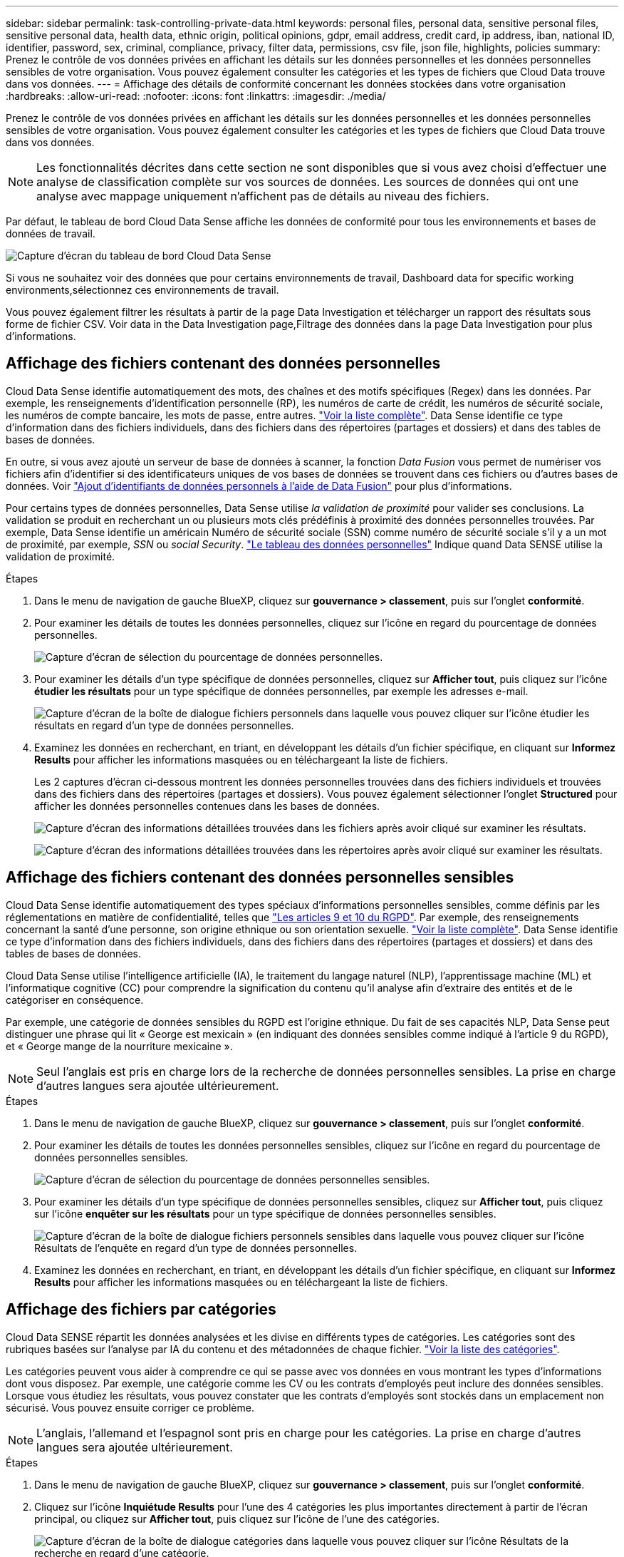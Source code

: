 ---
sidebar: sidebar 
permalink: task-controlling-private-data.html 
keywords: personal files, personal data, sensitive personal files, sensitive personal data, health data, ethnic origin, political opinions, gdpr, email address, credit card, ip address, iban, national ID, identifier, password, sex, criminal, compliance, privacy, filter data, permissions, csv file, json file, highlights, policies 
summary: Prenez le contrôle de vos données privées en affichant les détails sur les données personnelles et les données personnelles sensibles de votre organisation. Vous pouvez également consulter les catégories et les types de fichiers que Cloud Data trouve dans vos données. 
---
= Affichage des détails de conformité concernant les données stockées dans votre organisation
:hardbreaks:
:allow-uri-read: 
:nofooter: 
:icons: font
:linkattrs: 
:imagesdir: ./media/


[role="lead"]
Prenez le contrôle de vos données privées en affichant les détails sur les données personnelles et les données personnelles sensibles de votre organisation. Vous pouvez également consulter les catégories et les types de fichiers que Cloud Data trouve dans vos données.


NOTE: Les fonctionnalités décrites dans cette section ne sont disponibles que si vous avez choisi d'effectuer une analyse de classification complète sur vos sources de données. Les sources de données qui ont une analyse avec mappage uniquement n'affichent pas de détails au niveau des fichiers.

Par défaut, le tableau de bord Cloud Data Sense affiche les données de conformité pour tous les environnements et bases de données de travail.

image:screenshot_compliance_dashboard.png["Capture d'écran du tableau de bord Cloud Data Sense"]

Si vous ne souhaitez voir des données que pour certains environnements de travail,  Dashboard data for specific working environments,sélectionnez ces environnements de travail.

Vous pouvez également filtrer les résultats à partir de la page Data Investigation et télécharger un rapport des résultats sous forme de fichier CSV. Voir  data in the Data Investigation page,Filtrage des données dans la page Data Investigation pour plus d'informations.



== Affichage des fichiers contenant des données personnelles

Cloud Data Sense identifie automatiquement des mots, des chaînes et des motifs spécifiques (Regex) dans les données. Par exemple, les renseignements d'identification personnelle (RP), les numéros de carte de crédit, les numéros de sécurité sociale, les numéros de compte bancaire, les mots de passe, entre autres. link:reference-private-data-categories.html#types-of-personal-data["Voir la liste complète"^]. Data Sense identifie ce type d'information dans des fichiers individuels, dans des fichiers dans des répertoires (partages et dossiers) et dans des tables de bases de données.

En outre, si vous avez ajouté un serveur de base de données à scanner, la fonction _Data Fusion_ vous permet de numériser vos fichiers afin d'identifier si des identificateurs uniques de vos bases de données se trouvent dans ces fichiers ou d'autres bases de données. Voir link:task-managing-data-fusion.html["Ajout d'identifiants de données personnels à l'aide de Data Fusion"^] pour plus d'informations.

Pour certains types de données personnelles, Data Sense utilise _la validation de proximité_ pour valider ses conclusions. La validation se produit en recherchant un ou plusieurs mots clés prédéfinis à proximité des données personnelles trouvées. Par exemple, Data Sense identifie un américain Numéro de sécurité sociale (SSN) comme numéro de sécurité sociale s'il y a un mot de proximité, par exemple, _SSN_ ou _social Security_. link:reference-private-data-categories.html#types-of-personal-data["Le tableau des données personnelles"^] Indique quand Data SENSE utilise la validation de proximité.

.Étapes
. Dans le menu de navigation de gauche BlueXP, cliquez sur *gouvernance > classement*, puis sur l'onglet *conformité*.
. Pour examiner les détails de toutes les données personnelles, cliquez sur l'icône en regard du pourcentage de données personnelles.
+
image:screenshot_compliance_personal.gif["Capture d'écran de sélection du pourcentage de données personnelles."]

. Pour examiner les détails d'un type spécifique de données personnelles, cliquez sur *Afficher tout*, puis cliquez sur l'icône *étudier les résultats* pour un type spécifique de données personnelles, par exemple les adresses e-mail.
+
image:screenshot_personal_files.gif["Capture d'écran de la boîte de dialogue fichiers personnels dans laquelle vous pouvez cliquer sur l'icône étudier les résultats en regard d'un type de données personnelles."]

. Examinez les données en recherchant, en triant, en développant les détails d'un fichier spécifique, en cliquant sur *Informez Results* pour afficher les informations masquées ou en téléchargeant la liste de fichiers.
+
Les 2 captures d'écran ci-dessous montrent les données personnelles trouvées dans des fichiers individuels et trouvées dans des fichiers dans des répertoires (partages et dossiers). Vous pouvez également sélectionner l'onglet *Structured* pour afficher les données personnelles contenues dans les bases de données.

+
image:screenshot_compliance_investigation_page.png["Capture d'écran des informations détaillées trouvées dans les fichiers après avoir cliqué sur examiner les résultats."]

+
image:screenshot_compliance_investigation_page_directory.png["Capture d'écran des informations détaillées trouvées dans les répertoires après avoir cliqué sur examiner les résultats."]





== Affichage des fichiers contenant des données personnelles sensibles

Cloud Data Sense identifie automatiquement des types spéciaux d'informations personnelles sensibles, comme définis par les réglementations en matière de confidentialité, telles que https://eur-lex.europa.eu/legal-content/EN/TXT/HTML/?uri=CELEX:32016R0679&from=EN#d1e2051-1-1["Les articles 9 et 10 du RGPD"^]. Par exemple, des renseignements concernant la santé d'une personne, son origine ethnique ou son orientation sexuelle. link:reference-private-data-categories.html#types-of-sensitive-personal-data["Voir la liste complète"^]. Data Sense identifie ce type d'information dans des fichiers individuels, dans des fichiers dans des répertoires (partages et dossiers) et dans des tables de bases de données.

Cloud Data Sense utilise l'intelligence artificielle (IA), le traitement du langage naturel (NLP), l'apprentissage machine (ML) et l'informatique cognitive (CC) pour comprendre la signification du contenu qu'il analyse afin d'extraire des entités et de le catégoriser en conséquence.

Par exemple, une catégorie de données sensibles du RGPD est l'origine ethnique. Du fait de ses capacités NLP, Data Sense peut distinguer une phrase qui lit « George est mexicain » (en indiquant des données sensibles comme indiqué à l'article 9 du RGPD), et « George mange de la nourriture mexicaine ».


NOTE: Seul l'anglais est pris en charge lors de la recherche de données personnelles sensibles. La prise en charge d'autres langues sera ajoutée ultérieurement.

.Étapes
. Dans le menu de navigation de gauche BlueXP, cliquez sur *gouvernance > classement*, puis sur l'onglet *conformité*.
. Pour examiner les détails de toutes les données personnelles sensibles, cliquez sur l'icône en regard du pourcentage de données personnelles sensibles.
+
image:screenshot_compliance_sensitive_personal.gif["Capture d'écran de sélection du pourcentage de données personnelles sensibles."]

. Pour examiner les détails d'un type spécifique de données personnelles sensibles, cliquez sur *Afficher tout*, puis cliquez sur l'icône *enquêter sur les résultats* pour un type spécifique de données personnelles sensibles.
+
image:screenshot_sensitive_personal_files.gif["Capture d'écran de la boîte de dialogue fichiers personnels sensibles dans laquelle vous pouvez cliquer sur l'icône Résultats de l'enquête en regard d'un type de données personnelles."]

. Examinez les données en recherchant, en triant, en développant les détails d'un fichier spécifique, en cliquant sur *Informez Results* pour afficher les informations masquées ou en téléchargeant la liste de fichiers.




== Affichage des fichiers par catégories

Cloud Data SENSE répartit les données analysées et les divise en différents types de catégories. Les catégories sont des rubriques basées sur l'analyse par IA du contenu et des métadonnées de chaque fichier. link:reference-private-data-categories.html#types-of-categories["Voir la liste des catégories"^].

Les catégories peuvent vous aider à comprendre ce qui se passe avec vos données en vous montrant les types d'informations dont vous disposez. Par exemple, une catégorie comme les CV ou les contrats d'employés peut inclure des données sensibles. Lorsque vous étudiez les résultats, vous pouvez constater que les contrats d'employés sont stockés dans un emplacement non sécurisé. Vous pouvez ensuite corriger ce problème.


NOTE: L'anglais, l'allemand et l'espagnol sont pris en charge pour les catégories. La prise en charge d'autres langues sera ajoutée ultérieurement.

.Étapes
. Dans le menu de navigation de gauche BlueXP, cliquez sur *gouvernance > classement*, puis sur l'onglet *conformité*.
. Cliquez sur l'icône *Inquiétude Results* pour l'une des 4 catégories les plus importantes directement à partir de l'écran principal, ou cliquez sur *Afficher tout*, puis cliquez sur l'icône de l'une des catégories.
+
image:screenshot_categories.gif["Capture d'écran de la boîte de dialogue catégories dans laquelle vous pouvez cliquer sur l'icône Résultats de la recherche en regard d'une catégorie."]

. Examinez les données en recherchant, en triant, en développant les détails d'un fichier spécifique, en cliquant sur *Informez Results* pour afficher les informations masquées ou en téléchargeant la liste de fichiers.




== Affichage des fichiers par type de fichier

Cloud Data SENSE affecte les données analysées et les divise par type de fichier. La vérification de vos types de fichiers peut vous aider à contrôler vos données sensibles car il se peut que certains types de fichiers ne soient pas stockés correctement. link:reference-private-data-categories.html#types-of-files["Voir la liste des types de fichiers"^].

Par exemple, vous pouvez stocker des fichiers CAO qui contiennent des informations très sensibles sur votre organisation. S'ils ne sont pas sécurisés, vous pouvez prendre le contrôle des données sensibles en limitant les autorisations ou en déplaçant les fichiers vers un autre emplacement.

.Étapes
. Dans le menu de navigation de gauche BlueXP, cliquez sur *gouvernance > classement*, puis sur l'onglet *conformité*.
. Cliquez sur l'icône *étudier les résultats* pour l'un des 4 types de fichiers les plus importants directement à partir de l'écran principal ou cliquez sur *Afficher tout*, puis cliquez sur l'icône correspondant à l'un des types de fichiers.
+
image:screenshot_file_types.gif["Capture d'écran de la boîte de dialogue types de fichiers dans laquelle vous pouvez cliquer sur l'icône Résultats de la recherche en regard d'un type de fichier."]

. Examinez les données en recherchant, en triant, en développant les détails d'un fichier spécifique, en cliquant sur *Informez Results* pour afficher les informations masquées ou en téléchargeant la liste de fichiers.




== Affichage des métadonnées de fichier

Dans le volet Résultats de l'enquête de données, vous pouvez cliquer sur image:button_down_caret.png["le bas-caret"] pour afficher les métadonnées de fichier, quel qu'il soit.

image:screenshot_compliance_file_details.png["Capture d'écran affichant les détails des métadonnées d'un fichier dans la page Data Investigation."]

En plus de vous indiquer l'environnement de travail et le volume où se trouve le fichier, les métadonnées affichent beaucoup plus d'informations, notamment les autorisations de fichier, le propriétaire du fichier, s'il existe des doublons de ce fichier et l'étiquette AIP attribuée (si vous disposez de link:task-org-private-data.html#categorizing-your-data-using-aip-labels["AIP intégré dans le cloud Data SENSE"^]). Ces informations sont utiles si vous prévoyez de le faire link:task-org-private-data.html#creating-custom-policies["Créer des règles"] car vous pouvez voir toutes les informations que vous pouvez utiliser pour filtrer vos données.

Notez que toutes les informations ne sont pas disponibles pour toutes les sources de données, ce qui est juste ce qui est approprié pour cette source de données. Par exemple, le nom du volume, les autorisations et les libellés AIP ne sont pas pertinents pour les fichiers de base de données.

Lors de l'affichage des détails d'un seul fichier, vous pouvez effectuer quelques actions sur le fichier :

* Vous pouvez déplacer ou copier le fichier dans n'importe quel partage NFS. Voir link:task-managing-highlights.html#moving-source-files-to-an-nfs-share["Déplacement des fichiers source vers un partage NFS"] et link:task-managing-highlights.html#copying-source-files["Copie des fichiers source vers un partage NFS"] pour plus d'informations.
* Vous pouvez supprimer le fichier. Voir link:task-managing-highlights.html#deleting-source-files["Suppression des fichiers source"] pour plus d'informations.
* Vous pouvez affecter un certain état au fichier. Voir link:task-org-private-data.html#applying-tags-to-manage-your-scanned-files["Application de balises"] pour plus d'informations.
* Vous pouvez affecter le fichier à un utilisateur BlueXP pour être responsable de toutes les actions de suivi qui doivent être effectuées sur le fichier. Voir link:task-org-private-data.html#assigning-users-to-manage-certain-files["Affectation d'utilisateurs à un fichier"] pour plus d'informations.
* Si vous avez intégré des étiquettes AIP avec Cloud Data SENSE, vous pouvez attribuer un libellé à ce fichier ou modifier un libellé différent si celui-ci existe déjà. Voir link:task-org-private-data.html#assigning-aip-labels-manually["Attribution manuelle d'étiquettes AIP"] pour plus d'informations.




== Affichage des autorisations pour les fichiers et les répertoires

Pour afficher la liste de tous les utilisateurs ou groupes qui ont accès à un fichier ou à un répertoire, ainsi que les types d'autorisations dont ils disposent, cliquez sur *Afficher toutes les autorisations*. Ce bouton est disponible uniquement pour les données des partages CIFS, SharePoint Online, SharePoint sur site et OneDrive.

Notez que si vous voyez des SID (identificateurs de sécurité) au lieu des noms d'utilisateurs et de groupes, vous devez intégrer Active Directory dans Data Sense. link:task-add-active-directory-datasense.html["Découvrez comment faire"].

image:screenshot_compliance_permissions.png["Capture d'écran affichant des autorisations détaillées sur les fichiers."]

Vous pouvez cliquer sur image:button_down_caret.png["le bas-caret"] pour tous les groupes pour voir la liste des utilisateurs qui font partie du groupe.

En outre, Vous pouvez cliquer sur le nom d'un utilisateur ou d'un groupe et la page Investigation s'affiche avec le nom de cet utilisateur ou groupe renseigné dans le filtre "autorisations utilisateur/groupe" pour que vous puissiez voir tous les fichiers et répertoires auxquels l'utilisateur ou le groupe a accès.



== Recherche de fichiers en double dans vos systèmes de stockage

Vous pouvez afficher si des fichiers dupliqués sont stockés dans vos systèmes de stockage. Cette fonction s'avère utile pour identifier les domaines dans lesquels vous pouvez économiser de l'espace de stockage. Il peut également être utile de s'assurer que certains fichiers possédant des autorisations spécifiques ou des informations sensibles ne sont pas inutilement dupliqués dans vos systèmes de stockage.

Data Sense utilise la technologie de hachage pour déterminer les fichiers en double. Si un fichier a le même code de hachage qu'un autre fichier, nous pouvons être 100 % sûrs que les fichiers sont des doublons exacts, même si les noms de fichier sont différents.

Vous pouvez télécharger la liste des fichiers dupliqués et les envoyer à votre administrateur de stockage afin qu'il puisse décider quels fichiers, le cas échéant, être supprimé. Ou vous le pouvez link:task-managing-highlights.html#deleting-source-files["supprimez le fichier"] vous-même si vous êtes sûr qu'une version spécifique du fichier n'est pas nécessaire.



=== Affichage de tous les fichiers dupliqués

Si vous voulez une liste de tous les fichiers dupliqués dans les environnements de travail et les sources de données que vous scannez, vous pouvez utiliser le filtre *Duplicates > a des doublons* dans la page recherche de données.

Tous les fichiers avec des doublons de tous les types de fichiers (sans les bases de données), d'une taille minimale de 50 Mo et/ou contenant des informations personnelles ou sensibles, s'affichent dans la page Résultats.



=== Affichage si un fichier spécifique est dupliqué

Si vous souhaitez voir si un seul fichier contient des doublons, vous pouvez cliquer sur dans le volet Résultats de l'enquête de données image:button_down_caret.png["le bas-caret"] pour afficher les métadonnées de fichier, quel qu'il soit. Si un fichier est en double, ces informations apparaissent à côté du champ _Duplicates_.

Pour afficher la liste des fichiers dupliqués et leur emplacement, cliquez sur *Afficher les détails*. Dans la page suivante, cliquez sur *Afficher les doublons* pour afficher les fichiers de la page Investigation.

image:screenshot_compliance_duplicate_file.png["Capture d'écran indiquant comment afficher l'emplacement des fichiers dupliqués."]


TIP: Vous pouvez utiliser la valeur de hachage de fichier fournie dans cette page et la saisir directement dans la page Investigation pour rechercher un fichier en double spécifique à tout moment, ou vous pouvez l'utiliser dans une police.



== Affichage des données du tableau de bord pour des environnements de travail spécifiques

Vous pouvez filtrer le contenu du tableau de bord Cloud Data Sense afin d'afficher les données de conformité pour tous les environnements de travail et bases de données, ou pour des environnements de travail spécifiques uniquement.

Lorsque vous filtrez le tableau de bord, Data SENSE évalue les données de conformité et les rapports aux environnements de travail que vous avez sélectionnés.

.Étapes
. Cliquez sur la liste déroulante du filtre, sélectionnez les environnements de travail pour lesquels vous souhaitez afficher les données, puis cliquez sur *Afficher*.
+
image:screenshot_cloud_compliance_filter.gif["Capture d'écran montrant comment filtrer les résultats de l'enquête pour des environnements de travail spécifiques."]





== Filtrage des données dans la page Data Investigation

Vous pouvez filtrer le contenu de la page d'enquête pour n'afficher que les résultats que vous souhaitez voir. Il s'agit d'une fonctionnalité très puissante car une fois les données raffinées, vous pouvez utiliser la barre de boutons en haut de la page pour effectuer diverses actions, notamment copier des fichiers, déplacer des fichiers, ajouter une balise ou une étiquette AIP aux fichiers, et bien plus encore.

Si vous souhaitez télécharger le contenu de la page en tant que rapport après l'avoir affiné, cliquez sur le bouton image:button_download.png["bouton télécharger"] bouton. Vous pouvez enregistrer le rapport localement sous la forme d'un fichier .CSV (qui peut inclure jusqu'à 5,000 lignes de données) ou sous la forme d'un fichier .JSON que vous exportez vers un partage NFS (qui peut inclure un nombre illimité de lignes). link:task-generating-compliance-reports.html#data-investigation-report["Cliquez ici pour plus de détails sur les rapports d'enquête de données"].

image:screenshot_compliance_investigation_filtered.png["Capture d'écran des filtres disponibles lors du raffinage des résultats dans la page d'enquête."]

* Les onglets de niveau supérieur vous permettent d'afficher des données à partir de fichiers (données non structurées), de répertoires (dossiers et partages de fichiers) ou de bases de données (données structurées).
* Les commandes situées en haut de chaque colonne vous permettent de trier les résultats par ordre numérique ou alphabétique.
* Les filtres du volet gauche vous permettent d'affiner les résultats en sélectionnant parmi les attributs suivants :
+
[cols="35,65"]
|===
| Filtre | Détails 


| Stratégies | Sélectionnez une ou plusieurs stratégies. Aller link:task-org-private-data.html#controlling-your-data-using-policies["ici"^] pour afficher la liste des règles existantes et créer vos propres règles personnalisées. 


| État de l'analyse | Sélectionnez une option pour afficher la liste des fichiers en attente de première numérisation, terminés en cours de numérisation, en attente de numérisation ou qui n'ont pas pu être numérisés. 


| Ouvrez autorisations | Sélectionnez le type d'autorisations dans les données et dans les dossiers/partages 


| Autorisations utilisateur/groupe | Sélectionnez un ou plusieurs noms d'utilisateur et/ou de groupe ou entrez un nom partiel 


| Propriétaire du fichier | Entrez le nom du propriétaire du fichier 


| Étiquette | Sélectionnez link:task-org-private-data.html#categorizing-your-data-using-aip-labels["Libellés AIP"] qui sont affectés à vos fichiers 


| Type d'environnement de travail | Sélectionnez le type d'environnement de travail. OneDrive, SharePoint et Google Drive sont classés dans « applications ». 


| Nom de l'environnement de travail | Sélectionner des environnements de travail spécifiques 


| Référentiel de stockage | Sélectionnez le référentiel de stockage, par exemple un volume ou un schéma 


| Chemin du fichier | Entrez un chemin partiel ou complet 


| Catégorie | Sélectionner link:reference-private-data-categories.html#types-of-categories["types de catégories"^] 


| Niveau de sensibilité | Sélectionnez le niveau de sensibilité : personnel, personnel sensible ou non sensible 


| Nombre d'identificateurs | Sélectionnez la plage d'identificateurs sensibles détectés par fichier. Inclut des données personnelles et des données personnelles sensibles. Lors du filtrage dans les répertoires, Data Sense totalise les correspondances de tous les fichiers de chaque dossier (et sous-dossiers). 


| Données personnelles | Sélectionner link:reference-private-data-categories.html#types-of-personal-data["types de données personnelles"^] 


| Données personnelles sensibles | Sélectionner link:reference-private-data-categories.html#types-of-sensitive-personal-data["types de données personnelles sensibles"^] 


| Sujet de données | Entrez le nom complet ou l'identifiant connu d'un sujet de données 


| Type de répertoire | Sélectionnez le type de répertoire : « partager » ou « dossier ». 


| Type de fichier | Sélectionner link:reference-private-data-categories.html#types-of-files["types de fichiers"^] 


| Taille du fichier | Sélectionnez la plage de tailles de fichier 


| Heure de création | Sélectionnez une plage lorsque le fichier a été créé 


| Heure découverte | Sélectionnez une plage lorsque détection de données a découvert le fichier 


| Dernière modification | Sélectionnez une plage lorsque le fichier a été modifié pour la dernière fois 


| Dernier accès | Sélectionnez une plage lorsque le fichier a été accédé pour la dernière fois. Pour les types de fichiers analysés par Data Sense, il s'agit de la dernière analyse du fichier par Data Sense. 


| Doublons | Indiquez si le fichier est dupliqué dans les référentiels 


| Hachage de fichiers | Entrez le hachage du fichier pour trouver un fichier spécifique, même si le nom est différent 


| Étiquettes | Sélectionnez link:task-org-private-data.html#applying-tags-to-manage-your-scanned-files["la ou les balises"] qui sont affectés à vos fichiers 


| Affecté à | Sélectionnez le nom de la personne à laquelle le fichier est affecté 
|===


Notez que les actions disponibles dans la barre de boutons et les stratégies ne sont pas prises en charge au niveau « répertoire ».
